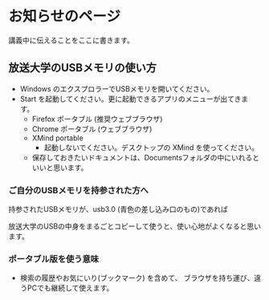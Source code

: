 * お知らせのページ

  講義中に伝えることをここに書きます。

** 放送大学のUSBメモリの使い方
- Windows のエクスプロラーでUSBメモリを開いてください。
- Start を起動してください。更に起動できるアプリのメニューが出てきます。
  - Firefox ポータブル (推奨ウェブブラウザ)
  - Chrome ポータブル (ウェブブラウザ)
  - XMind portable
    - 起動しないでください。デスクトップの XMind を使ってください。
 
 - 保存しておきたいドキュメントは、Documentsフォルダの中にいれるといいと思います。
 
*** ご自分のUSBメモリを持参された方へ

持参されたUSBメモリが、usb3.0 (青色の差し込み口のもの)であれば

放送大学のUSBの中身をまるごとコピーして使うと、使い心地がよくなると思います。

*** ポータブル版を使う意味

- 検索の履歴やお気にいり(ブックマーク) を含めて、
  ブラウザを持ち運び、違うPCでも継続して使えます。
  
  
 
 
    
